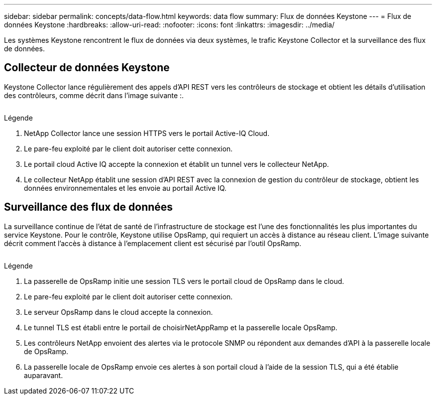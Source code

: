 ---
sidebar: sidebar 
permalink: concepts/data-flow.html 
keywords: data flow 
summary: Flux de données Keystone 
---
= Flux de données Keystone
:hardbreaks:
:allow-uri-read: 
:nofooter: 
:icons: font
:linkattrs: 
:imagesdir: ../media/


[role="lead"]
Les systèmes Keystone rencontrent le flux de données via deux systèmes, le trafic Keystone Collector et la surveillance des flux de données.



== Collecteur de données Keystone

Keystone Collector lance régulièrement des appels d'API REST vers les contrôleurs de stockage et obtient les détails d'utilisation des contrôleurs, comme décrit dans l'image suivante :.

image:collector-data-flow.png[""]

.Légende
. NetApp Collector lance une session HTTPS vers le portail Active-IQ Cloud.
. Le pare-feu exploité par le client doit autoriser cette connexion.
. Le portail cloud Active IQ accepte la connexion et établit un tunnel vers le collecteur NetApp.
. Le collecteur NetApp établit une session d'API REST avec la connexion de gestion du contrôleur de stockage, obtient les données environnementales et les envoie au portail Active IQ.




== Surveillance des flux de données

La surveillance continue de l'état de santé de l'infrastructure de stockage est l'une des fonctionnalités les plus importantes du service Keystone. Pour le contrôle, Keystone utilise OpsRamp, qui requiert un accès à distance au réseau client. L'image suivante décrit comment l'accès à distance à l'emplacement client est sécurisé par l'outil OpsRamp.

image:monitoring-flow.png[""]

.Légende
. La passerelle de OpsRamp initie une session TLS vers le portail cloud de OpsRamp dans le cloud.
. Le pare-feu exploité par le client doit autoriser cette connexion.
. Le serveur OpsRamp dans le cloud accepte la connexion.
. Le tunnel TLS est établi entre le portail de choisirNetAppRamp et la passerelle locale OpsRamp.
. Les contrôleurs NetApp envoient des alertes via le protocole SNMP ou répondent aux demandes d'API à la passerelle locale de OpsRamp.
. La passerelle locale de OpsRamp envoie ces alertes à son portail cloud à l'aide de la session TLS, qui a été établie auparavant.

